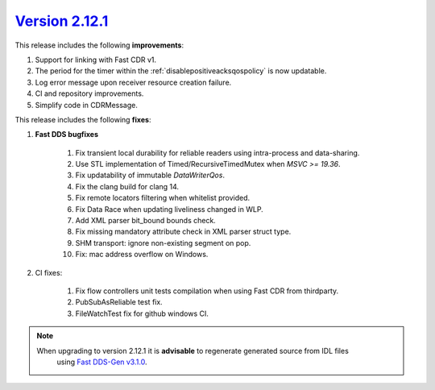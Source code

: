 `Version 2.12.1 <https://fast-dds.docs.eprosima.com/en/v2.12.1/index.html>`_
^^^^^^^^^^^^^^^^^^^^^^^^^^^^^^^^^^^^^^^^^^^^^^^^^^^^^^^^^^^^^^^^^^^^^^^^^^^^

This release includes the following **improvements**:

1. Support for linking with Fast CDR v1.
2. The period for the timer within the :ref:`disablepositiveacksqospolicy` is now updatable.
3. Log error message upon receiver resource creation failure.
4. CI and repository improvements.
5. Simplify code in CDRMessage.

This release includes the following **fixes**:

1. **Fast DDS bugfixes**

    1. Fix transient local durability for reliable readers using intra-process and data-sharing.
    2. Use STL implementation of Timed/RecursiveTimedMutex when `MSVC >= 19.36`.
    3. Fix updatability of immutable `DataWriterQos`.
    4. Fix the clang build for clang 14.
    5. Fix remote locators filtering when whitelist provided.
    6. Fix Data Race when updating liveliness changed in WLP.
    7. Add XML parser bit_bound bounds check.
    8. Fix missing mandatory attribute check in XML parser struct type.
    9. SHM transport: ignore non-existing segment on pop.
    10. Fix: mac address overflow on Windows.

2. CI fixes:

    1. Fix flow controllers unit tests compilation when using Fast CDR from thirdparty.
    2. PubSubAsReliable test fix.
    3. FileWatchTest fix for github windows CI.

.. note::
  When upgrading to version 2.12.1 it is **advisable** to regenerate generated source from IDL files
   using `Fast DDS-Gen v3.1.0 <https://github.com/eProsima/Fast-DDS-Gen/releases/tag/v3.1.0>`_.
